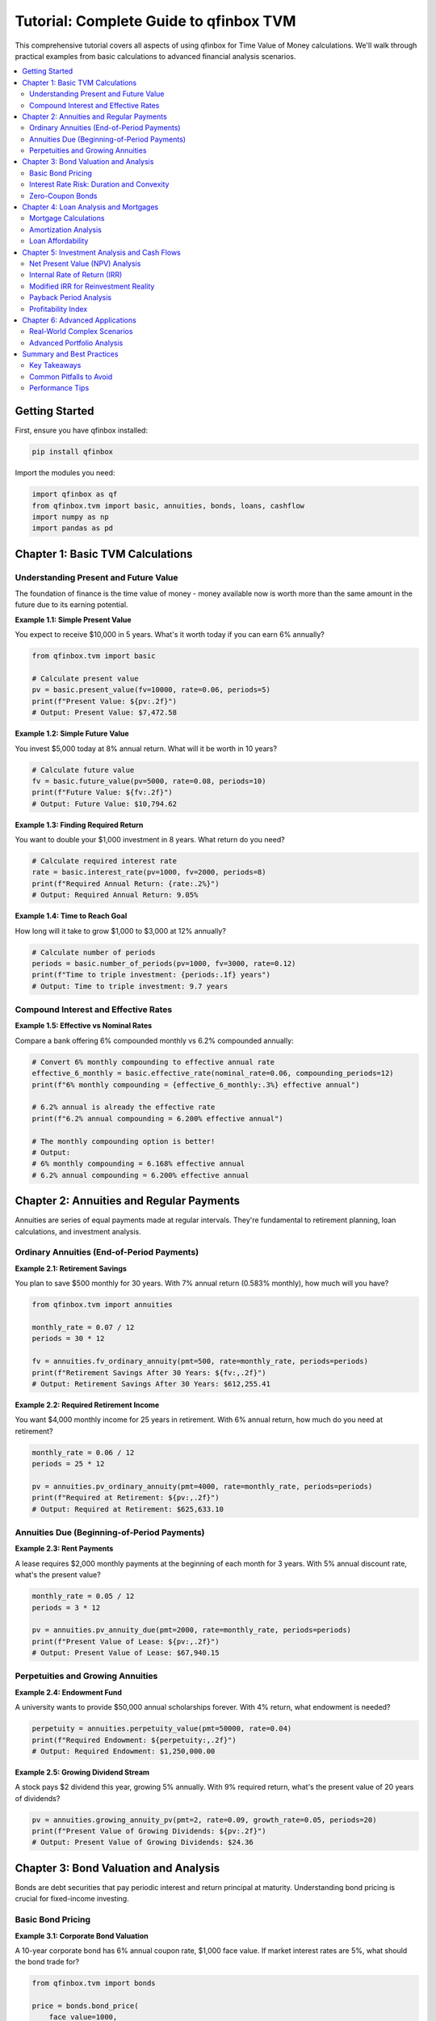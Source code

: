 Tutorial: Complete Guide to qfinbox TVM
=====================================

This comprehensive tutorial covers all aspects of using qfinbox for Time Value of Money
calculations. We'll walk through practical examples from basic calculations to advanced
financial analysis scenarios.

.. contents::
   :local:
   :depth: 2

Getting Started
---------------

First, ensure you have qfinbox installed:

.. code-block:: bash

    pip install qfinbox

Import the modules you need:

.. code-block:: python

    import qfinbox as qf
    from qfinbox.tvm import basic, annuities, bonds, loans, cashflow
    import numpy as np
    import pandas as pd

Chapter 1: Basic TVM Calculations
----------------------------------

Understanding Present and Future Value
~~~~~~~~~~~~~~~~~~~~~~~~~~~~~~~~~~~~~~~

The foundation of finance is the time value of money - money available now is worth
more than the same amount in the future due to its earning potential.

**Example 1.1: Simple Present Value**

You expect to receive $10,000 in 5 years. What's it worth today if you can earn 6% annually?

.. code-block:: python

    from qfinbox.tvm import basic

    # Calculate present value
    pv = basic.present_value(fv=10000, rate=0.06, periods=5)
    print(f"Present Value: ${pv:.2f}")
    # Output: Present Value: $7,472.58

**Example 1.2: Simple Future Value**

You invest $5,000 today at 8% annual return. What will it be worth in 10 years?

.. code-block:: python

    # Calculate future value
    fv = basic.future_value(pv=5000, rate=0.08, periods=10)
    print(f"Future Value: ${fv:.2f}")
    # Output: Future Value: $10,794.62

**Example 1.3: Finding Required Return**

You want to double your $1,000 investment in 8 years. What return do you need?

.. code-block:: python

    # Calculate required interest rate
    rate = basic.interest_rate(pv=1000, fv=2000, periods=8)
    print(f"Required Annual Return: {rate:.2%}")
    # Output: Required Annual Return: 9.05%

**Example 1.4: Time to Reach Goal**

How long will it take to grow $1,000 to $3,000 at 12% annually?

.. code-block:: python

    # Calculate number of periods
    periods = basic.number_of_periods(pv=1000, fv=3000, rate=0.12)
    print(f"Time to triple investment: {periods:.1f} years")
    # Output: Time to triple investment: 9.7 years

Compound Interest and Effective Rates
~~~~~~~~~~~~~~~~~~~~~~~~~~~~~~~~~~~~~~

**Example 1.5: Effective vs Nominal Rates**

Compare a bank offering 6% compounded monthly vs 6.2% compounded annually:

.. code-block:: python

    # Convert 6% monthly compounding to effective annual rate
    effective_6_monthly = basic.effective_rate(nominal_rate=0.06, compounding_periods=12)
    print(f"6% monthly compounding = {effective_6_monthly:.3%} effective annual")

    # 6.2% annual is already the effective rate
    print(f"6.2% annual compounding = 6.200% effective annual")

    # The monthly compounding option is better!
    # Output:
    # 6% monthly compounding = 6.168% effective annual
    # 6.2% annual compounding = 6.200% effective annual

Chapter 2: Annuities and Regular Payments
------------------------------------------

Annuities are series of equal payments made at regular intervals. They're fundamental
to retirement planning, loan calculations, and investment analysis.

Ordinary Annuities (End-of-Period Payments)
~~~~~~~~~~~~~~~~~~~~~~~~~~~~~~~~~~~~~~~~~~~~

**Example 2.1: Retirement Savings**

You plan to save $500 monthly for 30 years. With 7% annual return (0.583% monthly),
how much will you have?

.. code-block:: python

    from qfinbox.tvm import annuities

    monthly_rate = 0.07 / 12
    periods = 30 * 12

    fv = annuities.fv_ordinary_annuity(pmt=500, rate=monthly_rate, periods=periods)
    print(f"Retirement Savings After 30 Years: ${fv:,.2f}")
    # Output: Retirement Savings After 30 Years: $612,255.41

**Example 2.2: Required Retirement Income**

You want $4,000 monthly income for 25 years in retirement. With 6% annual return,
how much do you need at retirement?

.. code-block:: python

    monthly_rate = 0.06 / 12
    periods = 25 * 12

    pv = annuities.pv_ordinary_annuity(pmt=4000, rate=monthly_rate, periods=periods)
    print(f"Required at Retirement: ${pv:,.2f}")
    # Output: Required at Retirement: $625,633.10

Annuities Due (Beginning-of-Period Payments)
~~~~~~~~~~~~~~~~~~~~~~~~~~~~~~~~~~~~~~~~~~~~~

**Example 2.3: Rent Payments**

A lease requires $2,000 monthly payments at the beginning of each month for 3 years.
With 5% annual discount rate, what's the present value?

.. code-block:: python

    monthly_rate = 0.05 / 12
    periods = 3 * 12

    pv = annuities.pv_annuity_due(pmt=2000, rate=monthly_rate, periods=periods)
    print(f"Present Value of Lease: ${pv:,.2f}")
    # Output: Present Value of Lease: $67,940.15

Perpetuities and Growing Annuities
~~~~~~~~~~~~~~~~~~~~~~~~~~~~~~~~~~~

**Example 2.4: Endowment Fund**

A university wants to provide $50,000 annual scholarships forever. With 4% return,
what endowment is needed?

.. code-block:: python

    perpetuity = annuities.perpetuity_value(pmt=50000, rate=0.04)
    print(f"Required Endowment: ${perpetuity:,.2f}")
    # Output: Required Endowment: $1,250,000.00

**Example 2.5: Growing Dividend Stream**

A stock pays $2 dividend this year, growing 5% annually. With 9% required return,
what's the present value of 20 years of dividends?

.. code-block:: python

    pv = annuities.growing_annuity_pv(pmt=2, rate=0.09, growth_rate=0.05, periods=20)
    print(f"Present Value of Growing Dividends: ${pv:.2f}")
    # Output: Present Value of Growing Dividends: $24.36

Chapter 3: Bond Valuation and Analysis
---------------------------------------

Bonds are debt securities that pay periodic interest and return principal at maturity.
Understanding bond pricing is crucial for fixed-income investing.

Basic Bond Pricing
~~~~~~~~~~~~~~~~~~~

**Example 3.1: Corporate Bond Valuation**

A 10-year corporate bond has 6% annual coupon rate, $1,000 face value. If market
interest rates are 5%, what should the bond trade for?

.. code-block:: python

    from qfinbox.tvm import bonds

    price = bonds.bond_price(
        face_value=1000,
        coupon_rate=0.06,
        market_rate=0.05,
        periods=10
    )
    print(f"Bond Price: ${price:.2f}")
    # Output: Bond Price: $1,077.22

    # The bond trades at a premium because its coupon rate (6%)
    # exceeds the market rate (5%)

**Example 3.2: Bond Yield Calculation**

The same bond is trading for $950. What's its yield to maturity?

.. code-block:: python

    bond_yield = bonds.bond_yield(
        price=950,
        face_value=1000,
        coupon_rate=0.06,
        periods=10
    )
    print(f"Yield to Maturity: {bond_yield:.3%}")
    # Output: Yield to Maturity: 6.782%

Interest Rate Risk: Duration and Convexity
~~~~~~~~~~~~~~~~~~~~~~~~~~~~~~~~~~~~~~~~~~

**Example 3.3: Duration Analysis**

Calculate the modified duration of a 15-year bond with 4% coupon trading to yield 5%:

.. code-block:: python

    duration = bonds.bond_duration(
        face_value=1000,
        coupon_rate=0.04,
        market_rate=0.05,
        periods=15
    )
    print(f"Modified Duration: {duration:.2f} years")
    # Output: Modified Duration: 10.38 years

    # This means a 1% increase in interest rates will decrease
    # the bond price by approximately 10.38%

**Example 3.4: Convexity for Large Rate Changes**

For the same bond, calculate convexity:

.. code-block:: python

    convexity = bonds.bond_convexity(
        face_value=1000,
        coupon_rate=0.04,
        market_rate=0.05,
        periods=15
    )
    print(f"Convexity: {convexity:.2f}")
    # Output: Convexity: 134.48

    # Convexity helps estimate price changes for large interest rate movements

Zero-Coupon Bonds
~~~~~~~~~~~~~~~~~~

**Example 3.5: Zero-Coupon Bond Analysis**

A zero-coupon bond matures in 20 years with $1,000 face value. If it's priced to
yield 4%, what's its current price?

.. code-block:: python

    price = bonds.zero_coupon_bond_price(
        face_value=1000,
        market_rate=0.04,
        periods=20
    )
    print(f"Zero-Coupon Bond Price: ${price:.2f}")
    # Output: Zero-Coupon Bond Price: $456.39

Chapter 4: Loan Analysis and Mortgages
---------------------------------------

Loan calculations are essential for personal finance, real estate, and corporate finance.

Mortgage Calculations
~~~~~~~~~~~~~~~~~~~~~

**Example 4.1: Home Mortgage Payment**

Calculate monthly payment for a $400,000 mortgage at 4.5% for 30 years:

.. code-block:: python

    from qfinbox.tvm import loans

    principal = 400000
    annual_rate = 0.045
    years = 30

    monthly_rate = annual_rate / 12
    periods = years * 12

    payment = loans.loan_payment(
        principal=principal,
        rate=monthly_rate,
        periods=periods
    )
    print(f"Monthly Payment: ${payment:.2f}")
    # Output: Monthly Payment: $2,026.74

**Example 4.2: Loan Balance Over Time**

What's the remaining balance after 10 years of payments?

.. code-block:: python

    payments_made = 10 * 12
    balance = loans.loan_balance(
        principal=principal,
        rate=monthly_rate,
        periods=periods,
        payments_made=payments_made
    )
    print(f"Balance After 10 Years: ${balance:,.2f}")
    # Output: Balance After 10 Years: $313,195.29

**Example 4.3: Total Interest Analysis**

How much total interest will be paid over the life of the loan?

.. code-block:: python

    total_interest = loans.total_interest_paid(
        principal=principal,
        rate=monthly_rate,
        periods=periods
    )
    print(f"Total Interest Paid: ${total_interest:,.2f}")
    # Output: Total Interest Paid: $329,625.18

Amortization Analysis
~~~~~~~~~~~~~~~~~~~~~

**Example 4.4: Detailed Amortization Schedule**

Generate the first 12 months of payments showing principal and interest breakdown:

.. code-block:: python

    import pandas as pd

    schedule = loans.amortization_schedule(
        principal=principal,
        rate=monthly_rate,
        periods=periods,
        num_payments=12
    )

    # Convert to DataFrame for better display
    df = pd.DataFrame(schedule)
    df['Payment'] = df['Payment'].round(2)
    df['Interest'] = df['Interest'].round(2)
    df['Principal'] = df['Principal'].round(2)
    df['Balance'] = df['Balance'].round(2)

    print("First Year Amortization Schedule:")
    print(df)

Loan Affordability
~~~~~~~~~~~~~~~~~~

**Example 4.5: Maximum Loan Amount**

With $3,000 monthly payment capacity, 4.5% rate, 30-year term, what's the maximum loan?

.. code-block:: python

    max_loan = loans.loan_affordability(
        payment=3000,
        rate=monthly_rate,
        periods=periods
    )
    print(f"Maximum Affordable Loan: ${max_loan:,.2f}")
    # Output: Maximum Affordable Loan: $592,006.35

Chapter 5: Investment Analysis and Cash Flows
----------------------------------------------

Cash flow analysis is fundamental to investment decisions, capital budgeting,
and project evaluation.

Net Present Value (NPV) Analysis
~~~~~~~~~~~~~~~~~~~~~~~~~~~~~~~~~

**Example 5.1: Investment Project Evaluation**

A project requires $100,000 initial investment and generates the following cash flows:
Year 1: $30,000, Year 2: $40,000, Year 3: $45,000, Year 4: $50,000

With 12% required return, should you invest?

.. code-block:: python

    from qfinbox.tvm import cashflow

    cash_flows = [-100000, 30000, 40000, 45000, 50000]
    required_return = 0.12

    project_npv = cashflow.npv(rate=required_return, cash_flows=cash_flows)
    print(f"Project NPV: ${project_npv:,.2f}")

    if project_npv > 0:
        print("✅ Accept the project - it creates value!")
    else:
        print("❌ Reject the project - it destroys value")

    # Output:
    # Project NPV: $32,351.88
    # ✅ Accept the project - it creates value!

Internal Rate of Return (IRR)
~~~~~~~~~~~~~~~~~~~~~~~~~~~~~

**Example 5.2: Finding Project IRR**

What's the actual return rate of the project above?

.. code-block:: python

    project_irr = cashflow.irr(cash_flows=cash_flows)
    print(f"Project IRR: {project_irr:.2%}")
    print(f"Required Return: {required_return:.2%}")

    if project_irr > required_return:
        print("✅ IRR exceeds required return - accept project!")
    else:
        print("❌ IRR below required return - reject project")

    # Output:
    # Project IRR: 28.08%
    # Required Return: 12.00%
    # ✅ IRR exceeds required return - accept project!

Modified IRR for Reinvestment Reality
~~~~~~~~~~~~~~~~~~~~~~~~~~~~~~~~~~~~~

**Example 5.3: MIRR Analysis**

IRR assumes cash flows are reinvested at the IRR rate, which may be unrealistic.
MIRR assumes reinvestment at a more realistic rate:

.. code-block:: python

    finance_rate = 0.08   # Cost of capital for negative cash flows
    reinvest_rate = 0.10  # Reinvestment rate for positive cash flows

    project_mirr = cashflow.mirr(
        cash_flows=cash_flows,
        finance_rate=finance_rate,
        reinvest_rate=reinvest_rate
    )
    print(f"Project MIRR: {project_mirr:.2%}")
    # Output: Project MIRR: 19.72%

Payback Period Analysis
~~~~~~~~~~~~~~~~~~~~~~~

**Example 5.4: Simple and Discounted Payback**

How long does it take to recover the initial investment?

.. code-block:: python

    # Simple payback (ignores time value of money)
    simple_payback = cashflow.payback_period(cash_flows=cash_flows)
    print(f"Simple Payback Period: {simple_payback:.2f} years")

    # Discounted payback (considers time value of money)
    discounted_payback = cashflow.discounted_payback_period(
        rate=required_return,
        cash_flows=cash_flows
    )
    print(f"Discounted Payback Period: {discounted_payback:.2f} years")

    # Output:
    # Simple Payback Period: 2.56 years
    # Discounted Payback Period: 3.11 years

Profitability Index
~~~~~~~~~~~~~~~~~~~

**Example 5.5: Investment Ranking**

When capital is limited, use profitability index to rank projects:

.. code-block:: python

    pi = cashflow.profitability_index(rate=required_return, cash_flows=cash_flows)
    print(f"Profitability Index: {pi:.3f}")

    if pi > 1.0:
        print("✅ PI > 1.0 - Project creates value")
    else:
        print("❌ PI < 1.0 - Project destroys value")

    # Output:
    # Profitability Index: 1.324
    # ✅ PI > 1.0 - Project creates value

Chapter 6: Advanced Applications
--------------------------------

Real-World Complex Scenarios
~~~~~~~~~~~~~~~~~~~~~~~~~~~~~

**Example 6.1: Comprehensive Education Funding Plan**

Plan for a child's college education with inflation and changing costs:

.. code-block:: python

    # Setup: Child is 5, college starts at 18 (13 years away)
    years_to_college = 13
    annual_cost_today = 60000  # Current annual college cost
    inflation_rate = 0.035     # 3.5% education inflation
    investment_return = 0.08   # Expected return on college savings

    # Step 1: Calculate future college costs (4 years)
    future_costs = []
    for year in range(4):
        periods = years_to_college + year
        future_cost = basic.future_value(
            pv=annual_cost_today,
            rate=inflation_rate,
            periods=periods
        )
        future_costs.append(future_cost)
        print(f"College Year {year+1} Cost: ${future_cost:,.2f}")

    # Step 2: Calculate present value of all college costs
    total_college_pv = 0
    for i, cost in enumerate(future_costs):
        pv_cost = basic.present_value(
            fv=cost,
            rate=investment_return,
            periods=years_to_college + i
        )
        total_college_pv += pv_cost

    print(f"\\nTotal PV of College Costs: ${total_college_pv:,.2f}")

    # Step 3: Calculate required monthly savings
    monthly_return = investment_return / 12
    months_to_save = years_to_college * 12

    # Use future value of annuity to find required payment
    required_fv = total_college_pv * (1 + investment_return) ** years_to_college
    fv_annuity_factor = annuities.fv_ordinary_annuity(
        pmt=1, rate=monthly_return, periods=months_to_save
    )
    required_monthly_savings = required_fv / fv_annuity_factor

    print(f"Required Monthly Savings: ${required_monthly_savings:,.2f}")

**Example 6.2: Buy vs Rent Analysis**

Comprehensive analysis comparing home purchase vs renting:

.. code-block:: python

    # Scenario parameters
    home_price = 500000
    down_payment_pct = 0.20
    loan_rate = 0.045
    loan_years = 30
    monthly_rent = 2800
    rent_growth = 0.03
    home_appreciation = 0.035
    investment_return = 0.07
    analysis_years = 10

    # Purchase scenario
    down_payment = home_price * down_payment_pct
    loan_amount = home_price - down_payment

    monthly_loan_rate = loan_rate / 12
    loan_periods = loan_years * 12

    monthly_mortgage = loans.loan_payment(
        principal=loan_amount,
        rate=monthly_loan_rate,
        periods=loan_periods
    )

    # Calculate home value after analysis period
    future_home_value = basic.future_value(
        pv=home_price,
        rate=home_appreciation,
        periods=analysis_years
    )

    # Calculate remaining mortgage balance
    payments_made = analysis_years * 12
    remaining_balance = loans.loan_balance(
        principal=loan_amount,
        rate=monthly_loan_rate,
        periods=loan_periods,
        payments_made=payments_made
    )

    # Net proceeds from sale
    equity_at_sale = future_home_value - remaining_balance
    net_cost_buying = down_payment + (monthly_mortgage * payments_made) - equity_at_sale

    # Rental scenario
    total_rent_paid = 0
    current_rent = monthly_rent

    for year in range(analysis_years):
        annual_rent = current_rent * 12
        total_rent_paid += annual_rent
        current_rent *= (1 + rent_growth)

    # Opportunity cost of down payment
    down_payment_growth = basic.future_value(
        pv=down_payment,
        rate=investment_return,
        periods=analysis_years
    )

    net_cost_renting = total_rent_paid - down_payment_growth

    print(f"\\n=== {analysis_years}-Year Buy vs Rent Analysis ===")
    print(f"\\nBuying:")
    print(f"Down Payment: ${down_payment:,.2f}")
    print(f"Monthly Mortgage: ${monthly_mortgage:,.2f}")
    print(f"Home Value After {analysis_years} Years: ${future_home_value:,.2f}")
    print(f"Remaining Balance: ${remaining_balance:,.2f}")
    print(f"Equity at Sale: ${equity_at_sale:,.2f}")
    print(f"Net Cost of Buying: ${net_cost_buying:,.2f}")

    print(f"\\nRenting:")
    print(f"Starting Monthly Rent: ${monthly_rent:,.2f}")
    print(f"Total Rent Paid: ${total_rent_paid:,.2f}")
    print(f"Down Payment Invested: ${down_payment_growth:,.2f}")
    print(f"Net Cost of Renting: ${net_cost_renting:,.2f}")

    savings = net_cost_renting - net_cost_buying
    if savings > 0:
        print(f"\\n✅ Buying saves: ${savings:,.2f}")
    else:
        print(f"\\n✅ Renting saves: ${abs(savings):,.2f}")

Advanced Portfolio Analysis
~~~~~~~~~~~~~~~~~~~~~~~~~~~

**Example 6.3: Multi-Project Capital Allocation**

When facing capital constraints, optimize project selection:

.. code-block:: python

    # Multiple project scenarios
    projects = {
        'Project A': {
            'initial_cost': 50000,
            'cash_flows': [-50000, 15000, 20000, 25000, 30000],
        },
        'Project B': {
            'initial_cost': 75000,
            'cash_flows': [-75000, 25000, 30000, 35000, 40000],
        },
        'Project C': {
            'initial_cost': 100000,
            'cash_flows': [-100000, 35000, 40000, 45000, 50000],
        }
    }

    discount_rate = 0.12
    capital_budget = 150000  # Limited capital

    # Analyze each project
    project_analysis = []

    for name, data in projects.items():
        cf = data['cash_flows']

        npv = cashflow.npv(rate=discount_rate, cash_flows=cf)
        irr_val = cashflow.irr(cash_flows=cf)
        pi = cashflow.profitability_index(rate=discount_rate, cash_flows=cf)
        payback = cashflow.payback_period(cash_flows=cf)

        project_analysis.append({
            'Project': name,
            'Initial_Cost': data['initial_cost'],
            'NPV': npv,
            'IRR': irr_val,
            'PI': pi,
            'Payback': payback
        })

    # Create analysis DataFrame
    df_analysis = pd.DataFrame(project_analysis)
    df_analysis = df_analysis.sort_values('PI', ascending=False)  # Rank by PI

    print("Project Ranking Analysis:")
    print("=" * 60)
    for _, project in df_analysis.iterrows():
        print(f"{project['Project']:10} | NPV: ${project['NPV']:>8,.0f} | "
              f"IRR: {project['IRR']:>6.1%} | PI: {project['PI']:>5.2f} | "
              f"Payback: {project['Payback']:>4.1f}y")

    print("\\nOptimal Selection (Capital Budget: ${:,}):".format(capital_budget))
    selected_projects = []
    remaining_budget = capital_budget
    total_npv = 0

    for _, project in df_analysis.iterrows():
        if project['Initial_Cost'] <= remaining_budget:
            selected_projects.append(project['Project'])
            remaining_budget -= project['Initial_Cost']
            total_npv += project['NPV']
            print(f"✅ Select {project['Project']} - Cost: ${project['Initial_Cost']:,}, NPV: ${project['NPV']:,.0f}")

    print(f"\\nTotal NPV of Selected Projects: ${total_npv:,.0f}")
    print(f"Remaining Budget: ${remaining_budget:,.0f}")

Summary and Best Practices
--------------------------

Key Takeaways
~~~~~~~~~~~~~

1. **Always consider the time value of money** in financial decisions
2. **Use appropriate discount rates** based on risk and opportunity cost
3. **Compare multiple metrics** (NPV, IRR, PI, payback) for robust analysis
4. **Account for inflation** in long-term planning
5. **Consider tax implications** in real-world applications
6. **Validate assumptions** through sensitivity analysis
7. **Use realistic reinvestment rates** (MIRR over IRR when appropriate)

Common Pitfalls to Avoid
~~~~~~~~~~~~~~~~~~~~~~~~

- **IRR limitations**: Multiple IRRs with non-conventional cash flows
- **Scale differences**: IRR can mislead when comparing different-sized projects
- **Reinvestment assumptions**: IRR assumes reinvestment at the IRR rate
- **Ignoring risk**: All calculations assume certainty - consider risk premiums
- **Forgetting taxes**: Real-world returns are after-tax

Performance Tips
~~~~~~~~~~~~~~~~

- **Use NumPy arrays** for vectorized calculations with multiple scenarios
- **Cache complex calculations** when analyzing many similar scenarios
- **Validate inputs** early to avoid calculation errors
- **Consider precision** requirements for financial applications

This completes the comprehensive tutorial covering all aspects of qfinbox TVM functionality.
Each example demonstrates practical applications while explaining the underlying financial concepts.
